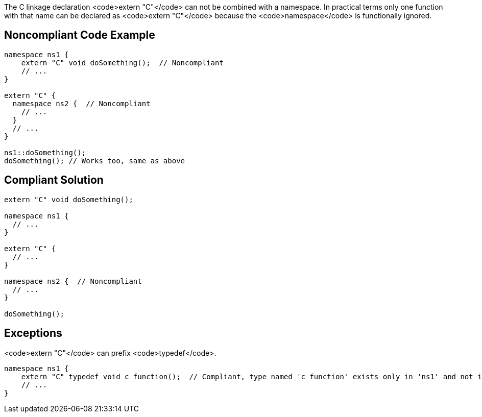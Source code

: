 The C linkage declaration <code>extern "C"</code> can not be combined with a namespace. In practical terms only one function with that name can be declared as <code>extern "C"</code> because the <code>namespace</code> is functionally ignored.


== Noncompliant Code Example

----
namespace ns1 {
    extern "C" void doSomething();  // Noncompliant
    // ...
}

extern "C" {
  namespace ns2 {  // Noncompliant
    // ...
  }
  // ...
}

ns1::doSomething();
doSomething(); // Works too, same as above
----


== Compliant Solution

----
extern "C" void doSomething();

namespace ns1 {
  // ...
}

extern "C" {
  // ...
}

namespace ns2 {  // Noncompliant
  // ...
}

doSomething();
----


== Exceptions

<code>extern "C"</code> can prefix <code>typedef</code>.
----
namespace ns1 {
    extern "C" typedef void c_function();  // Compliant, type named 'c_function' exists only in 'ns1' and not in the global namespace
    // ...
}
----


